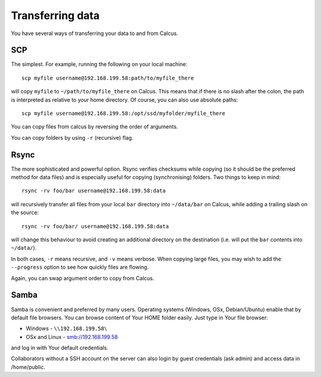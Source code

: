Transferring data
=================

You have several ways of transferring your data to and from Calcus.

SCP
---

The simplest. For example, running the following on your local machine::
  
  scp myfile username@192.168.199.58:path/to/myfile_there

will copy ``myfile`` to ``~/path/to/myfile_there`` on Calcus. This means that if there is no slash after the colon, the path is interpreted as relative to your home directory. Of course, you can also use absolute paths::

  scp myfile username@192.168.199.58:/opt/ssd/myfolder/myfile_there

You can copy files from calcus by reversing the order of arguments.

You can copy folders by using ``-r`` (recursive) flag.

Rsync
-----

The more sophisticated and powerful option. Rsync verifies checksums while copying (so it should be the preferred method for data files) and is especially useful for copying (synchronising) folders. Two things to keep in mind::

  rsync -rv foo/bar username@192.168.199.58:data

will recursively transfer all files from your local ``bar`` directory into ``~/data/bar`` on Calcus, while adding a trailing slash on the source::

  rsync -rv foo/bar/ username@192.168.199.58:data

will change this behaviour to avoid creating an additional directory on the destination (i.e. will put the ``bar`` contents into ``~/data/``).

In both cases, ``-r`` means recursive, and ``-v`` means verbose. When copying large files, you may wish to add the ``--progress`` option to see how quickly files are flowing.

Again, you can swap argument order to copy from Calcus.


Samba
-----

Samba is convenient and preferred by many users. Operating systems (Windows, OSx, Debian/Ubuntu) enable that by default file browsers. You can browse content of Your HOME folder easily. Just type in Your file browser:

* Windows - ``\\192.168.199.58\``
* OSx and Linux - smb://192.168.199.58

and log in with Your default credentials.

Collaborators without a SSH account on the server can also login by guest credentials (ask admin) and access data in /home/public. 


